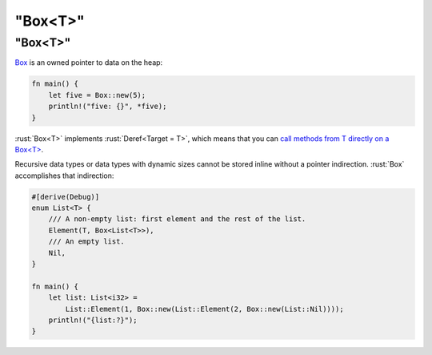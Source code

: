 ============
"Box<T>"
============

------------
"Box<T>"
------------

`Box <https://doc.rust-lang.org/std/boxed/struct.Box.html>`__ is an
owned pointer to data on the heap:

.. code:: rust

   fn main() {
       let five = Box::new(5);
       println!("five: {}", *five);
   }

:rust:`Box<T>` implements :rust:`Deref<Target = T>`, which means that you can
`call methods from T directly on a Box<T> <https://doc.rust-lang.org/std/ops/trait.Deref.html#more-on-deref-coercion>`__.

Recursive data types or data types with dynamic sizes cannot be stored
inline without a pointer indirection. :rust:`Box` accomplishes that
indirection:

.. code:: rust

   #[derive(Debug)]
   enum List<T> {
       /// A non-empty list: first element and the rest of the list.
       Element(T, Box<List<T>>),
       /// An empty list.
       Nil,
   }

   fn main() {
       let list: List<i32> =
           List::Element(1, Box::new(List::Element(2, Box::new(List::Nil))));
       println!("{list:?}");
   }
